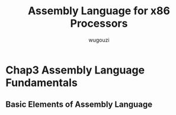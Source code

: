 #+TITLE: Assembly Language for x86 Processors
#+AUTHOR: wugouzi


* Chap3 Assembly Language Fundamentals
** Basic Elements of Assembly Language

